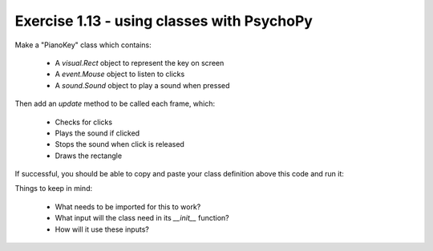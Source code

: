 .. _ex1.13:

Exercise 1.13 - using classes with PsychoPy
~~~~~~~~~~~~~~~~~~~~~~~~~~~~~~~~~~~~

Make a "PianoKey" class which contains:

	- A `visual.Rect` object to represent the key on screen
	- A `event.Mouse` object to listen to clicks
	- A `sound.Sound` object to play a sound when pressed

Then add an `update` method to be called each frame, which:

	- Checks for clicks
	- Plays the sound if clicked
	- Stops the sound when click is released
	- Draws the rectangle

If successful, you should be able to copy and paste your class definition above this code and run it:

.. code-block::python
	from psychopy import core, visual

	# Setup window and clock
	win = visual.Window()
	clock = core.Clock()

	# Make key
	key = PianoKey(
	    win=win, 
	    note="C", octave=4, 
	    pos=(0, 0)
	)

	# Each frame...
	while clock.getTime() < 10:
	    # Update key
	    key.update()
	    # Flip window
	    win.flip()

Things to keep in mind:
	
	- What needs to be imported for this to work?
	- What input will the class need in its `__init__` function?
	- How will it use these inputs?